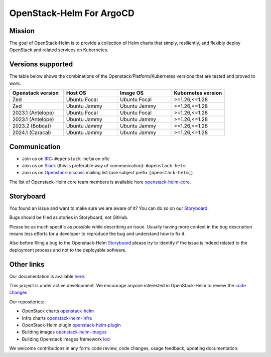 ==============
OpenStack-Helm For ArgoCD
==============

Mission
-------

The goal of OpenStack-Helm is to provide a collection of Helm charts that
simply, resiliently, and flexibly deploy OpenStack and related services
on Kubernetes.

Versions supported
------------------

The table below shows the combinations of the Openstack/Platform/Kubernetes versions
that are tested and proved to work.

.. list-table::
   :widths: 30 30 30 30
   :header-rows: 1

   * - Openstack version
     - Host OS
     - Image OS
     - Kubernetes version
   * - Zed
     - Ubuntu Focal
     - Ubuntu Focal
     - >=1.26,<=1.28
   * - Zed
     - Ubuntu Jammy
     - Ubuntu Jammy
     - >=1.26,<=1.28
   * - 2023.1 (Antelope)
     - Ubuntu Focal
     - Ubuntu Focal
     - >=1.26,<=1.28
   * - 2023.1 (Antelope)
     - Ubuntu Jammy
     - Ubuntu Jammy
     - >=1.26,<=1.28
   * - 2023.2 (Bobcat)
     - Ubuntu Jammy
     - Ubuntu Jammy
     - >=1.26,<=1.28
   * - 2024.1 (Caracal)
     - Ubuntu Jammy
     - Ubuntu Jammy
     - >=1.26,<=1.28

Communication
-------------

* Join us on `IRC <irc://chat.oftc.net/openstack-helm>`_:
  ``#openstack-helm`` on oftc
* Join us on `Slack <https://kubernetes.slack.com/messages/C3WERB7DE/>`_
  (this is preferable way of communication): ``#openstack-helm``
* Join us on `Openstack-discuss <https://lists.openstack.org/cgi-bin/mailman/listinfo/openstack-discuss>`_
  mailing list (use subject prefix ``[openstack-helm]``)

The list of Openstack-Helm core team members is available here
`openstack-helm-core <https://review.opendev.org/#/admin/groups/1749,members>`_.

Storyboard
----------

You found an issue and want to make sure we are aware of it? You can do so on our
`Storyboard <https://storyboard.openstack.org/#!/project_group/64>`_.

Bugs should be filed as stories in Storyboard, not GitHub.

Please be as much specific as possible while describing an issue. Usually having
more context in the bug description means less efforts for a developer to
reproduce the bug and understand how to fix it.

Also before filing a bug to the Openstack-Helm `Storyboard <https://storyboard.openstack.org/#!/project_group/64>`_
please try to identify if the issue is indeed related to the deployment
process and not to the deployable software.

Other links
-----------

Our documentation is available `here <https://docs.openstack.org/openstack-helm/latest/>`_.

This project is under active development. We encourage anyone interested in
OpenStack-Helm to review the `code changes <https://review.opendev.org/q/(project:openstack/openstack-helm+OR+project:openstack/openstack-helm-infra+OR+project:openstack/openstack-helm-images+OR+project:openstack/loci)+AND+-is:abandoned>`_

Our repositories:

* OpenStack charts `openstack-helm <https://opendev.org/openstack/openstack-helm.git>`_
* Infra charts `openstack-helm-infra <https://opendev.org/openstack/openstack-helm-infra.git>`_
* OpenStack-Helm plugin `openstack-helm-plugin <https://opendev.org/openstack/openstack-helm-plugin.git>`_
* Building images `openstack-helm-images <https://opendev.org/openstack/openstack-helm-images.git>`_
* Building Openstack images framework `loci <https://opendev.org/openstack/loci.git>`_

We welcome contributions in any form: code review, code changes, usage feedback, updating documentation.
